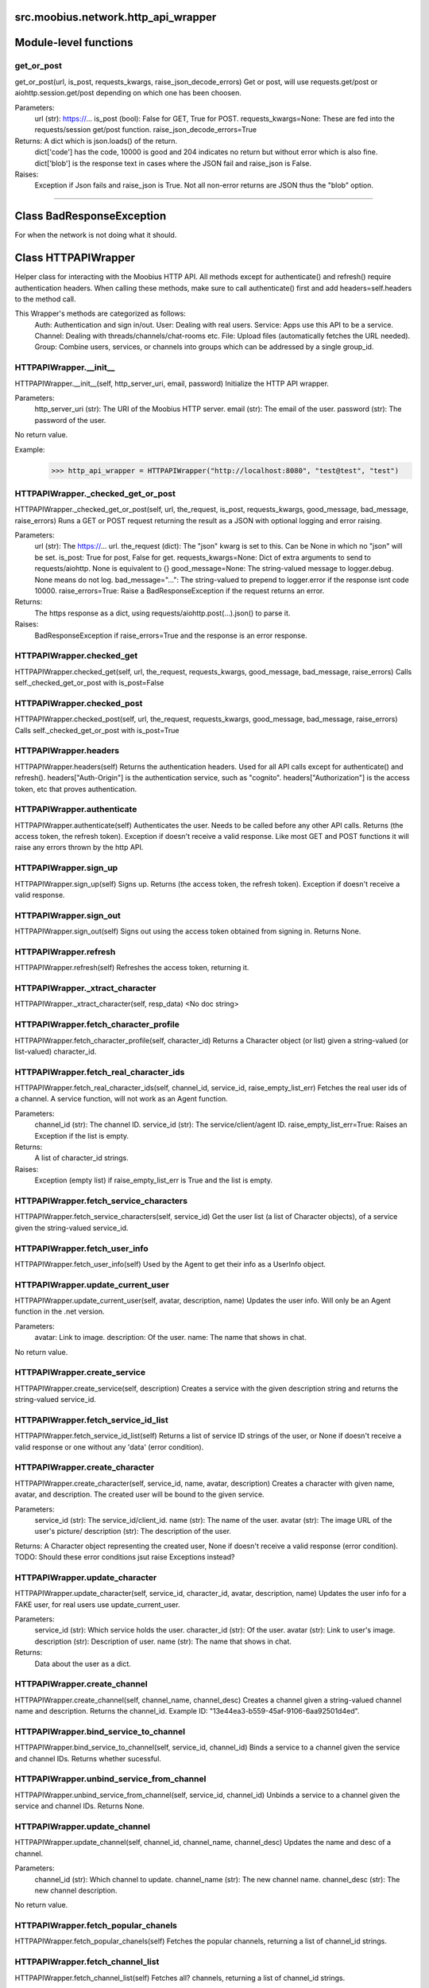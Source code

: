 .. _src_moobius_network_http_api_wrapper:

src.moobius.network.http_api_wrapper
===================================

Module-level functions
==================

get_or_post
----------------------
get_or_post(url, is_post, requests_kwargs, raise_json_decode_errors)
Get or post, will use requests.get/post or aiohttp.session.get/post depending on which one has been choosen.

Parameters:
  url (str): https://...
  is_post (bool): False for GET, True for POST.
  requests_kwargs=None: These are fed into the requests/session get/post function.
  raise_json_decode_errors=True

Returns: A dict which is json.loads() of the return.
  dict['code'] has the code, 10000 is good and 204 indicates no return but without error which is also fine.
  dict['blob'] is the response text in cases where the JSON fail and raise_json is False.

Raises:
  Exception if Json fails and raise_json is True. Not all non-error returns are JSON thus the "blob" option.

==================


Class BadResponseException
==================

For when the network is not doing what it should.





Class HTTPAPIWrapper
==================

Helper class for interacting with the Moobius HTTP API.
All methods except for authenticate() and refresh() require authentication headers. 
When calling these methods, make sure to call authenticate() first and add headers=self.headers to the method call.

This Wrapper's methods are categorized as follows:
  Auth: Authentication and sign in/out.
  User: Dealing with real users.
  Service: Apps use this API to be a service.
  Channel: Dealing with threads/channels/chat-rooms etc.
  File: Upload files (automatically fetches the URL needed).
  Group: Combine users, services, or channels into groups which can be addressed by a single group_id.

HTTPAPIWrapper.__init__
----------------------
HTTPAPIWrapper.__init__(self, http_server_uri, email, password)
Initialize the HTTP API wrapper.

Parameters:
  http_server_uri (str): The URI of the Moobius HTTP server.
  email (str): The email of the user.
  password (str): The password of the user.

No return value.

Example:
  >>> http_api_wrapper = HTTPAPIWrapper("http://localhost:8080", "test@test", "test")

HTTPAPIWrapper._checked_get_or_post
----------------------
HTTPAPIWrapper._checked_get_or_post(self, url, the_request, is_post, requests_kwargs, good_message, bad_message, raise_errors)
Runs a GET or POST request returning the result as a JSON with optional logging and error raising.

Parameters:
  url (str): The https://... url.
  the_request (dict): The "json" kwarg is set to this. Can be None in which no "json" will be set.
  is_post: True for post, False for get.
  requests_kwargs=None: Dict of extra arguments to send to requests/aiohttp. None is equivalent to {}
  good_message=None: The string-valued message to logger.debug. None means do not log.
  bad_message="...": The string-valued to prepend to logger.error if the response isnt code 10000.
  raise_errors=True: Raise a BadResponseException if the request returns an error.

Returns:
  The https response as a dict, using requests/aiohttp.post(...).json() to parse it.

Raises:
  BadResponseException if raise_errors=True and the response is an error response.

HTTPAPIWrapper.checked_get
----------------------
HTTPAPIWrapper.checked_get(self, url, the_request, requests_kwargs, good_message, bad_message, raise_errors)
Calls self._checked_get_or_post with is_post=False

HTTPAPIWrapper.checked_post
----------------------
HTTPAPIWrapper.checked_post(self, url, the_request, requests_kwargs, good_message, bad_message, raise_errors)
Calls self._checked_get_or_post with is_post=True

HTTPAPIWrapper.headers
----------------------
HTTPAPIWrapper.headers(self)
Returns the authentication headers. Used for all API calls except for authenticate() and refresh().
headers["Auth-Origin"] is the authentication service, such as "cognito".
headers["Authorization"] is the access token, etc that proves authentication.

HTTPAPIWrapper.authenticate
----------------------
HTTPAPIWrapper.authenticate(self)
Authenticates the user. Needs to be called before any other API calls.
Returns (the access token, the refresh token). Exception if doesn't receive a valid response.
Like most GET and POST functions it will raise any errors thrown by the http API.

HTTPAPIWrapper.sign_up
----------------------
HTTPAPIWrapper.sign_up(self)
Signs up. Returns (the access token, the refresh token).
Exception if doesn't receive a valid response.

HTTPAPIWrapper.sign_out
----------------------
HTTPAPIWrapper.sign_out(self)
Signs out using the access token obtained from signing in. Returns None.

HTTPAPIWrapper.refresh
----------------------
HTTPAPIWrapper.refresh(self)
Refreshes the access token, returning it.

HTTPAPIWrapper._xtract_character
----------------------
HTTPAPIWrapper._xtract_character(self, resp_data)
<No doc string>

HTTPAPIWrapper.fetch_character_profile
----------------------
HTTPAPIWrapper.fetch_character_profile(self, character_id)
Returns a Character object (or list) given a string-valued (or list-valued) character_id.

HTTPAPIWrapper.fetch_real_character_ids
----------------------
HTTPAPIWrapper.fetch_real_character_ids(self, channel_id, service_id, raise_empty_list_err)
Fetches the real user ids of a channel. A service function, will not work as an Agent function.

Parameters:
  channel_id (str): The channel ID.
  service_id (str): The service/client/agent ID.
  raise_empty_list_err=True: Raises an Exception if the list is empty.

Returns:
 A list of character_id strings.

Raises:
  Exception (empty list) if raise_empty_list_err is True and the list is empty.

HTTPAPIWrapper.fetch_service_characters
----------------------
HTTPAPIWrapper.fetch_service_characters(self, service_id)
Get the user list (a list of Character objects), of a service given the string-valued service_id.

HTTPAPIWrapper.fetch_user_info
----------------------
HTTPAPIWrapper.fetch_user_info(self)
Used by the Agent to get their info as a UserInfo object.

HTTPAPIWrapper.update_current_user
----------------------
HTTPAPIWrapper.update_current_user(self, avatar, description, name)
Updates the user info. Will only be an Agent function in the .net version.

Parameters:
  avatar: Link to image.
  description: Of the user.
  name: The name that shows in chat.

No return value.

HTTPAPIWrapper.create_service
----------------------
HTTPAPIWrapper.create_service(self, description)
Creates a service with the given description string and returns the string-valued service_id.

HTTPAPIWrapper.fetch_service_id_list
----------------------
HTTPAPIWrapper.fetch_service_id_list(self)
Returns a list of service ID strings of the user, or None if doesn't receive a valid response or one without any 'data' (error condition).

HTTPAPIWrapper.create_character
----------------------
HTTPAPIWrapper.create_character(self, service_id, name, avatar, description)
Creates a character with given name, avatar, and description.
The created user will be bound to the given service.

Parameters:
  service_id (str): The service_id/client_id.
  name (str): The name of the user.
  avatar (str): The image URL of the user's picture/
  description (str): The description of the user.

Returns: A Character object representing the created user, None if doesn't receive a valid response (error condition). TODO: Should these error conditions jsut raise Exceptions instead?

HTTPAPIWrapper.update_character
----------------------
HTTPAPIWrapper.update_character(self, service_id, character_id, avatar, description, name)
Updates the user info for a FAKE user, for real users use update_current_user.

Parameters:
  service_id (str): Which service holds the user.
  character_id (str): Of the user.
  avatar (str): Link to user's image.
  description (str): Description of user.
  name (str): The name that shows in chat.

Returns:
 Data about the user as a dict.

HTTPAPIWrapper.create_channel
----------------------
HTTPAPIWrapper.create_channel(self, channel_name, channel_desc)
Creates a channel given a string-valued channel name and description. Returns the channel_id.
Example ID: "13e44ea3-b559-45af-9106-6aa92501d4ed".

HTTPAPIWrapper.bind_service_to_channel
----------------------
HTTPAPIWrapper.bind_service_to_channel(self, service_id, channel_id)
Binds a service to a channel given the service and channel IDs. Returns whether sucessful.

HTTPAPIWrapper.unbind_service_from_channel
----------------------
HTTPAPIWrapper.unbind_service_from_channel(self, service_id, channel_id)
Unbinds a service to a channel given the service and channel IDs. Returns None.

HTTPAPIWrapper.update_channel
----------------------
HTTPAPIWrapper.update_channel(self, channel_id, channel_name, channel_desc)
Updates the name and desc of a channel.

Parameters:
  channel_id (str): Which channel to update.
  channel_name (str): The new channel name.
  channel_desc (str): The new channel description.

No return value.

HTTPAPIWrapper.fetch_popular_chanels
----------------------
HTTPAPIWrapper.fetch_popular_chanels(self)
Fetches the popular channels, returning a list of channel_id strings.

HTTPAPIWrapper.fetch_channel_list
----------------------
HTTPAPIWrapper.fetch_channel_list(self)
Fetches all? channels, returning a list of channel_id strings.

HTTPAPIWrapper.fetch_message_history
----------------------
HTTPAPIWrapper.fetch_message_history(self, channel_id, limit, before)
Returns the message chat history.

Parameters:
  channel_id (str): Channel with the messages inside of it.
  limit=64: Max number of messages to return (messages further back in time, if any, will not be returned).
  before="null": Only return messages older than this.

Should return a list of dicts, but has not been tested.

HTTPAPIWrapper.this_user_channels
----------------------
HTTPAPIWrapper.this_user_channels(self)
What channels this user is joined to?

HTTPAPIWrapper._upload_extension
----------------------
HTTPAPIWrapper._upload_extension(self, extension)
Get the upload URL and upload fields for uploading a file with the given string-valued extension.
Returns (upload_url or None, upload_fields).

HTTPAPIWrapper._do_upload_file
----------------------
HTTPAPIWrapper._do_upload_file(self, upload_url, upload_fields, file_path)
Upload a file to the given upload URL with the given upload fields.

Parameters:
  upload_url (str): obtained with _upload_extension.
  upload_fields (dict): obtained with _upload_extension.
  file_path (str): The path of the file.

Returns:
  The full URL string of the uploaded file. None if doesn't receive a valid response (error condition).

Raises:
  Exception: If the file upload fails, this function will raise an exception about the error.

HTTPAPIWrapper.upload_file
----------------------
HTTPAPIWrapper.upload_file(self, file_path)
Upload the file at local path file_path to the Moobius server. Automatically gets the upload URL and upload fields.
Returns the full upload URL. Raises Exception if the upload fails.

HTTPAPIWrapper.fetch_channel_group_dict
----------------------
HTTPAPIWrapper.fetch_channel_group_dict(self, channel_id, service_id)
Like fetch_real_character_ids but returns a dict from group_id to all characters.

HTTPAPIWrapper.fetch_channel_group_list
----------------------
HTTPAPIWrapper.fetch_channel_group_list(self, channel_id, service_id)
Like fetch_channel_group_dict but returns the raw data.

HTTPAPIWrapper.create_channel_group
----------------------
HTTPAPIWrapper.create_channel_group(self, channel_id, group_name, characters)
Creates a channel group.

Parameters:
  channel_id (str): The id of the group leader?
  group_name (str): What to call it.
  characters (list): A list of channel_id strings that will be inside the group.

Returns:
  The group id string.

HTTPAPIWrapper.character_ids_of_service_group
----------------------
HTTPAPIWrapper.character_ids_of_service_group(self, group_id)
Gets a list of character ids belonging to a service group.
Note that the 'recipients' in 'on message up' might be None:
  This function will return an empty list given Falsey inputs or Falsey string literals.

HTTPAPIWrapper.character_ids_of_channel_group
----------------------
HTTPAPIWrapper.character_ids_of_channel_group(self, sender_id, channel_id, group_id)
Gets a list of character ids belonging to a channel group that is returned by a message.

Parameters:
  sender_id: The message's sender.
  channel_id: The message specified that it was sent in this channel.
  group_id: The messages recipients.

HTTPAPIWrapper.create_service_group
----------------------
HTTPAPIWrapper.create_service_group(self, characters)
Create a group containing characters id list, returning a Group object.
Sending messages down for the new .net API requires giving myGroup.group_id instead of a list of character_ids.

Parameters:
  group_name (str): What to call it.
  characters (list): A list of character_id strings that will be inside the group.

Returns:
  A Group object.

HTTPAPIWrapper.update_channel_group
----------------------
HTTPAPIWrapper.update_channel_group(self, channel_id, group_id, members)
Updates a channel group.

Parameters:
  channel_id (str): The id of the group leader?
  group_name (str): What to call it.
  members (list): A list of channel_id strings that will be inside the group.

No return value.

HTTPAPIWrapper.update_temp_channel_group
----------------------
HTTPAPIWrapper.update_temp_channel_group(self, channel_id, members)
Updates a channel TEMP group.

Parameters:
  channel_id (str): The id of the group leader?
  members (list): A list of channel_id strings that will be inside the group.

No return value.

HTTPAPIWrapper.fetch_channel_temp_group
----------------------
HTTPAPIWrapper.fetch_channel_temp_group(self, channel_id, service_id)
Like fetch_channel_group_list but for Temp groups.

HTTPAPIWrapper.fetch_user_from_group
----------------------
HTTPAPIWrapper.fetch_user_from_group(self, user_id, channel_id, group_id)
Fetch the user profile of a user from a group.

Parameters:
    user_id (str): The user ID.
    channel_id (str): The channel ID. (TODO: of what?)
    group_id (str): The group ID.

Returns:
    The user profile Character object.

HTTPAPIWrapper.fetch_target_group
----------------------
HTTPAPIWrapper.fetch_target_group(self, user_id, channel_id, group_id)
Fetches info about the group.

  Parameters:
    user_id (str), channel_id (str): why needed?
    group_id (str): Which group to fetch.

  Returns:
    The data-dict data.

HTTPAPIWrapper.__str__
----------------------
HTTPAPIWrapper.__str__(self)
<No doc string>

HTTPAPIWrapper.__repr__
----------------------
HTTPAPIWrapper.__repr__(self)
<No doc string>